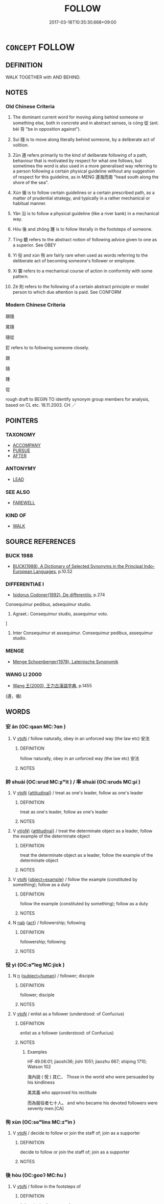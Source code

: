 # -*- mode: mandoku-tls-view -*-
#+TITLE: FOLLOW
#+DATE: 2017-03-18T10:35:30.668+09:00        
#+STARTUP: content
* =CONCEPT= FOLLOW
:PROPERTIES:
:CUSTOM_ID: uuid-c43f4c45-617b-4e09-8cb1-17917eb759fb
:SYNONYM+:  COME BEHIND
:SYNONYM+:  COME AFTER
:SYNONYM+:  GO BEHIND
:SYNONYM+:  GO AFTER
:SYNONYM+:  WALK BEHIND
:TR_ZH: 跟隨
:TR_OCH: 從／隨
:END:
** DEFINITION

WALK TOGETHER with AND BEHIND.

** NOTES

*** Old Chinese Criteria
1. The dominant current word for moving along behind someone or something else, both in concrete and in abstract senses, is cóng 從 (ant. bèi 背 "be in opposition against").

2. Suí 隨 is to move along literally behind someone, by a deliberate act of volition.

3. Zūn 遵 refers primarily to the kind of deliberate following of a path, behaviour that is motivated by respect for what one follows, but sometimes the word is also used in a more generalised way referring to a person following a certain physical guideline without any suggestion of respect for this guideline, as in MENG 遵海而南 "head south along the shore of the sea".

4. Xún 循 is to follow certain guidelines or a certain prescribed path, as a matter of prudential strategy, and typically in a rather mechanical or habitual manner.

5. Yǎn 沿 is to follow a physical guideline (like a river bank) in a mechanical way.

6. Hòu 後 and zhǒng 踵 is to follow literally in the footsteps of someone.

7. Tīng 聽 refers to the abstract notion of following advice given to one as a superior. See OBEY

8. Yì 役 and xùn 徇 are fairly rare when used as words referring to the deliberate act of becoming someone's follower or employee.

9. Xí 襲 refers to a mechanical course of action in conformity with some pattern.

10. Zé 則 refers to the following of a certain abstract principle or model person to which due attention is paid. See CONFORM

*** Modern Chinese Criteria
跟隨

尾隨

隨從

釘 refers to to following someone closely.

跟

隨

踵

從

rough draft to BEGIN TO identify synonym group members for analysis, based on CL etc. 18.11.2003. CH ／

** POINTERS
*** TAXONOMY
 - [[tls:concept:ACCOMPANY][ACCOMPANY]]
 - [[tls:concept:PURSUE][PURSUE]]
 - [[tls:concept:AFTER][AFTER]]

*** ANTONYMY
 - [[tls:concept:LEAD][LEAD]]

*** SEE ALSO
 - [[tls:concept:FAREWELL][FAREWELL]]

*** KIND OF
 - [[tls:concept:WALK][WALK]]

** SOURCE REFERENCES
*** BUCK 1988
 - [[cite:BUCK-1988][BUCK(1988), A Dictionary of Selected Synonyms in the Principal Indo-European Languages]], p.10.52

*** DIFFERENTIAE I
 - [[cite:DIFFERENTIAE-I][Isidorus Codoner(1992), De differentiis]], p.274


Consequimur pedibus, adsequimur studio.

103. Agraet.: Consequimur studio, assequimur voto.

]

103. Inter Consequimur et assequimur. Consequimur pedibus, assequimur studio.

*** MENGE
 - [[cite:MENGE][Menge Schoenberger(1978), Lateinische Synonymik]]
*** WANG LI 2000
 - [[cite:WANG-LI-2000][Wang 王(2000), 王力古漢語字典]], p.1455
 (遵，循)
** WORDS
   :PROPERTIES:
   :VISIBILITY: children
   :END:
*** 安 ān (OC:qaan MC:ʔɑn )
:PROPERTIES:
:CUSTOM_ID: uuid-bb056399-d46e-47d9-ba2c-ca8e416793e5
:Char+: 安(40,3/6) 
:GY_IDS+: uuid-f8753075-adb6-43d4-bf48-caa024c8d9c4
:PY+: ān     
:OC+: qaan     
:MC+: ʔɑn     
:END: 
**** V [[tls:syn-func::#uuid-fbfb2371-2537-4a99-a876-41b15ec2463c][vtoN]] / follow naturally, obey in an unforced way (the law etc) 安法
:PROPERTIES:
:CUSTOM_ID: uuid-75e47b0c-bd08-4fbe-a1c1-983913717c06
:END:
****** DEFINITION

follow naturally, obey in an unforced way (the law etc) 安法

****** NOTES

*** 帥 shuài (OC:srud MC:ʂʷit ) / 率 shuài (OC:sruds MC:ʂi )
:PROPERTIES:
:CUSTOM_ID: uuid-c8a6321d-a2cc-4732-be38-97fa840f514e
:Char+: 帥(50,6/9) 
:Char+: 率(95,6/11) 
:GY_IDS+: uuid-84ca9a9b-3ef8-469a-acff-d46cb50e55db
:PY+: shuài     
:OC+: srud     
:MC+: ʂʷit     
:GY_IDS+: uuid-60477200-67bf-4095-9600-7589ab25dfe9
:PY+: shuài     
:OC+: sruds     
:MC+: ʂi     
:END: 
**** V [[tls:syn-func::#uuid-fbfb2371-2537-4a99-a876-41b15ec2463c][vtoN]] {[[tls:sem-feat::#uuid-9f39c671-0a8c-4564-b0ad-af7185eed7aa][attitudinal]]} / treat as one's leader, follow as one's leader
:PROPERTIES:
:CUSTOM_ID: uuid-993bf2c1-d78a-46d5-b1fa-149014ceeb4a
:WARRING-STATES-CURRENCY: 3
:END:
****** DEFINITION

treat as one's leader, follow as one's leader

****** NOTES

**** V [[tls:syn-func::#uuid-e64a7a95-b54b-4c94-9d6d-f55dbf079701][vt(oN)]] {[[tls:sem-feat::#uuid-9f39c671-0a8c-4564-b0ad-af7185eed7aa][attitudinal]]} / treat the determinate object as a leader, follow the example of the determinate object
:PROPERTIES:
:CUSTOM_ID: uuid-539e95e8-e1e9-43bf-ac51-bfc39d86e0e9
:WARRING-STATES-CURRENCY: 3
:END:
****** DEFINITION

treat the determinate object as a leader, follow the example of the determinate object

****** NOTES

**** V [[tls:syn-func::#uuid-fbfb2371-2537-4a99-a876-41b15ec2463c][vtoN]] {[[tls:sem-feat::#uuid-3881e7c4-739d-4b57-9516-473ac0c2259c][object=example]]} / follow the example (constituted by something); follow as a duty
:PROPERTIES:
:CUSTOM_ID: uuid-e5e4ad3f-552f-4f21-b826-c2e453087b8e
:END:
****** DEFINITION

follow the example (constituted by something); follow as a duty

****** NOTES

**** N [[tls:syn-func::#uuid-76be1df4-3d73-4e5f-bbc2-729542645bc8][nab]] {[[tls:sem-feat::#uuid-f55cff2f-f0e3-4f08-a89c-5d08fcf3fe89][act]]} / followership; following
:PROPERTIES:
:CUSTOM_ID: uuid-0f4cb064-2139-478b-93be-889520daf4c0
:END:
****** DEFINITION

followership; following

****** NOTES

*** 役 yì (OC:ɢʷleɡ MC:jiɛk )
:PROPERTIES:
:CUSTOM_ID: uuid-26a83082-509d-4bdd-aaeb-f619754a3c9d
:Char+: 役(60,4/7) 
:GY_IDS+: uuid-c00f951b-5853-42a9-b7af-26f97f261b37
:PY+: yì     
:OC+: ɢʷleɡ     
:MC+: jiɛk     
:END: 
**** N [[tls:syn-func::#uuid-8717712d-14a4-4ae2-be7a-6e18e61d929b][n]] {[[tls:sem-feat::#uuid-9d6c54c1-760c-4bdc-9f1d-7c15193a50c8][subject=human]]} / follower; disciple
:PROPERTIES:
:CUSTOM_ID: uuid-925f8781-5b84-430b-a9f8-bb966335fd9c
:END:
****** DEFINITION

follower; disciple

****** NOTES

**** V [[tls:syn-func::#uuid-fbfb2371-2537-4a99-a876-41b15ec2463c][vtoN]] / enlist as a follower (understood: of Confucius)
:PROPERTIES:
:CUSTOM_ID: uuid-4f0249e4-5b54-4ddd-abcc-52fc35b59e05
:WARRING-STATES-CURRENCY: 2
:END:
****** DEFINITION

enlist as a follower (understood: of Confucius)

****** NOTES

******* Examples
HF 49.06:01; jiaoshi36; jishi 1051; jiaozhu 667; shiping 1710; Watson 102

 海內說 ( 悅 ) 其仁、 Those in the world who were persuaded by his kindliness 

 美其義 who approved his rectitude

 而為服役者七十人。 and who became his devoted followers were seventy men.[CA]

*** 徇 xùn (OC:sɢʷlins MC:zʷin )
:PROPERTIES:
:CUSTOM_ID: uuid-435ced8a-75d8-4f62-9cde-8de8648d66eb
:Char+: 徇(60,6/9) 
:GY_IDS+: uuid-5321ae1a-4933-4ad2-ac45-635b5e968df7
:PY+: xùn     
:OC+: sɢʷlins     
:MC+: zʷin     
:END: 
**** V [[tls:syn-func::#uuid-fbfb2371-2537-4a99-a876-41b15ec2463c][vtoN]] / decide to follow or join the staff of; join as a supporter
:PROPERTIES:
:CUSTOM_ID: uuid-f627659f-629a-4f34-9ad0-1b5c0a70d372
:WARRING-STATES-CURRENCY: 3
:END:
****** DEFINITION

decide to follow or join the staff of; join as a supporter

****** NOTES

*** 後 hòu (OC:ɡooʔ MC:ɦu )
:PROPERTIES:
:CUSTOM_ID: uuid-f7b87919-1b0d-4c79-b2fc-845d91558310
:Char+: 後(60,6/9) 
:GY_IDS+: uuid-79ba8c80-7f2a-411d-9323-2249801433ea
:PY+: hòu     
:OC+: ɡooʔ     
:MC+: ɦu     
:END: 
**** V [[tls:syn-func::#uuid-fbfb2371-2537-4a99-a876-41b15ec2463c][vtoN]] / follow in the footsteps of
:PROPERTIES:
:CUSTOM_ID: uuid-3247100a-06d7-4e5b-9e37-7b7de6597d7a
:WARRING-STATES-CURRENCY: 4
:END:
****** DEFINITION

follow in the footsteps of

****** NOTES

******* Examples
HSWZ 1.6; tr. Hightower 1951, p. 16f

 君子有辯善之度， The superior man has the capacity of universal( 遍 ) aptitude.

 以治氣養性， If he uses it to regulate breathing and nourish his vitality,

 則身後彭祖。 his body will follow after P 惀 ng-tsu;[CA]

**** V [[tls:syn-func::#uuid-fbfb2371-2537-4a99-a876-41b15ec2463c][vtoN]] {[[tls:sem-feat::#uuid-fac754df-5669-4052-9dda-6244f229371f][causative]]} / cause to follow; cause to come last
:PROPERTIES:
:CUSTOM_ID: uuid-a30645cb-089b-4f82-936b-206a7a004114
:END:
****** DEFINITION

cause to follow; cause to come last

****** NOTES

*** 從 cóng (OC:dzoŋ MC:dzi̯oŋ )
:PROPERTIES:
:CUSTOM_ID: uuid-61b7bbbc-c6ce-47ee-b356-00e589cef8bb
:Char+: 從(60,8/11) 
:GY_IDS+: uuid-3f58b1f2-248d-4aa0-a6a4-2275fe23618b
:PY+: cóng     
:OC+: dzoŋ     
:MC+: dzi̯oŋ     
:END: 
**** V [[tls:syn-func::#uuid-13b2796a-1d8c-4ee2-88a1-0aaca4254b56][vt(oN.)adV]] / in pursuit of/following in the footsteps of the contextually determinate object N
:PROPERTIES:
:CUSTOM_ID: uuid-b92a44db-3e14-4378-a6c9-dfb3a6f63e7f
:END:
****** DEFINITION

in pursuit of/following in the footsteps of the contextually determinate object N

****** NOTES

**** V [[tls:syn-func::#uuid-13b2796a-1d8c-4ee2-88a1-0aaca4254b56][vt(oN.)adV]] {[[tls:sem-feat::#uuid-281b399c-2db6-465b-9f6e-32b55fe53ebd][om]]} / following a contextually determinate person along
:PROPERTIES:
:CUSTOM_ID: uuid-9324db17-7f41-49c4-beea-f4c570843053
:END:
****** DEFINITION

following a contextually determinate person along

****** NOTES

**** V [[tls:syn-func::#uuid-e64a7a95-b54b-4c94-9d6d-f55dbf079701][vt(oN)]] / follow along with a contextually determinate person
:PROPERTIES:
:CUSTOM_ID: uuid-831afc1b-e9d6-4e63-9e20-695054f03915
:END:
****** DEFINITION

follow along with a contextually determinate person

****** NOTES

**** V [[tls:syn-func::#uuid-9e8c327b-579d-4514-8c83-481fa450974a][vtoN.adV]] / following; moving along with; as a follower of
:PROPERTIES:
:CUSTOM_ID: uuid-3d233d30-346d-4bf8-b2ad-1245b71ffe2b
:WARRING-STATES-CURRENCY: 3
:END:
****** DEFINITION

following; moving along with; as a follower of

****** NOTES

**** V [[tls:syn-func::#uuid-fbfb2371-2537-4a99-a876-41b15ec2463c][vtoN]] / literally: follow after, go along with, come along
:PROPERTIES:
:CUSTOM_ID: uuid-981851dd-2683-4ac0-98b3-195fe3e7d7a5
:WARRING-STATES-CURRENCY: 5
:END:
****** DEFINITION

literally: follow after, go along with, come along

****** NOTES

**** V [[tls:syn-func::#uuid-fbfb2371-2537-4a99-a876-41b15ec2463c][vtoN]] {[[tls:sem-feat::#uuid-fac754df-5669-4052-9dda-6244f229371f][causative]]} / cause to become a follower, invite to become a follower
:PROPERTIES:
:CUSTOM_ID: uuid-458793b2-0f28-49f6-81de-5e8a02157b1c
:WARRING-STATES-CURRENCY: 3
:END:
****** DEFINITION

cause to become a follower, invite to become a follower

****** NOTES

******* Nuance
Takes persons or groups of persons as objects. See ACT IN ACCORDANCE WITH

******* Examples
HF 34.26.46: invite to become a follower (of a king, as a minister);

**** V [[tls:syn-func::#uuid-fbfb2371-2537-4a99-a876-41b15ec2463c][vtoN]] {[[tls:sem-feat::#uuid-516a7b20-3abd-49d2-a05c-65dace0c5337][continuative]]} / accompany as a follower
:PROPERTIES:
:CUSTOM_ID: uuid-e73f0a77-5d8e-4ef5-bd56-3d8f2947c256
:WARRING-STATES-CURRENCY: 3
:END:
****** DEFINITION

accompany as a follower

****** NOTES

**** V [[tls:syn-func::#uuid-fbfb2371-2537-4a99-a876-41b15ec2463c][vtoN]] {[[tls:sem-feat::#uuid-2e48851c-928e-40f0-ae0d-2bf3eafeaa17][figurative]]} / become a follower of; be a follower of; become a disciple of;  follow and obey (a person) as a foll...
:PROPERTIES:
:CUSTOM_ID: uuid-c60e5191-6c50-4dd8-92de-b7f4d8caebc3
:WARRING-STATES-CURRENCY: 5
:END:
****** DEFINITION

become a follower of; be a follower of; become a disciple of;  follow and obey (a person) as a follower

****** NOTES

******* Nuance
Takes persons or groups of persons as objects.

See ACT IN ACCORDANCE WITH

******* Examples
SHI 300: decide to become a follower, join the party of; LY 3.24 從者 followers

LY 18.06:03; tr. CH

 且而與其從辟人之士也， Moreoever, you, instead of becoming a follower of this gentleman who avoids other people,

 豈若從辟世之士哉？」 why don't you follow someone who avoids the world as a whole?"[CA]

**** V [[tls:syn-func::#uuid-fbfb2371-2537-4a99-a876-41b15ec2463c][vtoN]] {[[tls:sem-feat::#uuid-988c2bcf-3cdd-4b9e-b8a4-615fe3f7f81e][passive]]} / be followed (as a deliberate act)
:PROPERTIES:
:CUSTOM_ID: uuid-f112f039-fe00-490b-a276-bd060748da73
:WARRING-STATES-CURRENCY: 4
:END:
****** DEFINITION

be followed (as a deliberate act)

****** NOTES

**** V [[tls:syn-func::#uuid-561c8f42-aba9-426f-8172-1a261f73b453][vttoN1.+N2{PLACE}]] / follow N1 until the place N2
:PROPERTIES:
:CUSTOM_ID: uuid-491e7300-72e9-4b2f-8157-55def073b0f3
:END:
****** DEFINITION

follow N1 until the place N2

****** NOTES

**** V [[tls:syn-func::#uuid-366376c2-3074-4851-9eca-afee54eb69e2][vt+prep+N.adV]] / following, in conjunction with and under the leadership of
:PROPERTIES:
:CUSTOM_ID: uuid-1ae567c8-c60d-4fff-9d61-21238fe047db
:END:
****** DEFINITION

following, in conjunction with and under the leadership of

****** NOTES

**** V [[tls:syn-func::#uuid-739c24ae-d585-4fff-9ac2-2547b1050f16][vt+prep+N]] {[[tls:sem-feat::#uuid-2e48851c-928e-40f0-ae0d-2bf3eafeaa17][figurative]]} / follow and support N
:PROPERTIES:
:CUSTOM_ID: uuid-c196d4c9-541b-431f-b3ec-1011900b0d3b
:END:
****** DEFINITION

follow and support N

****** NOTES

**** V [[tls:syn-func::#uuid-fbfb2371-2537-4a99-a876-41b15ec2463c][vtoN]] {[[tls:sem-feat::#uuid-b8276c57-c108-44c8-8c01-ad92679a9163][imperative]]} / follow N!
:PROPERTIES:
:CUSTOM_ID: uuid-0641b1be-e375-4078-9557-bfa055f64402
:END:
****** DEFINITION

follow N!

****** NOTES

*** 循 xún (OC:sɢlun MC:zʷin )
:PROPERTIES:
:CUSTOM_ID: uuid-519d42ac-7238-4729-b58d-d4398f3bfbe1
:Char+: 循(60,9/12) 
:GY_IDS+: uuid-e0617279-60d3-49ed-a066-26075a43b4ce
:PY+: xún     
:OC+: sɢlun     
:MC+: zʷin     
:END: 
**** V [[tls:syn-func::#uuid-fbfb2371-2537-4a99-a876-41b15ec2463c][vtoN]] {[[tls:sem-feat::#uuid-2e48851c-928e-40f0-ae0d-2bf3eafeaa17][figurative]]} / follow the same course of action as
:PROPERTIES:
:CUSTOM_ID: uuid-fbedfdc1-4145-4c80-a38c-7c89146f04eb
:END:
****** DEFINITION

follow the same course of action as

****** NOTES

******* Examples
HF 10.06:09; jiaoshi 665; jishi 177; jiaozhu 87; shiping 383

 其治晉陽， and in his government of Ji4nya2ng

 而尹鐸循之， Yi3nduo2 followed Do3ng E$yu2's principles.[CA]

**** V [[tls:syn-func::#uuid-fbfb2371-2537-4a99-a876-41b15ec2463c][vtoN]] / follow the course of (a shore, a river etc)
:PROPERTIES:
:CUSTOM_ID: uuid-e64f30b1-34fb-4f49-9e88-8c21f469ad4d
:END:
****** DEFINITION

follow the course of (a shore, a river etc)

****** NOTES

*** 沿 yán (OC:lon MC:jiɛn )
:PROPERTIES:
:CUSTOM_ID: uuid-791316ac-4811-4064-af0b-68eaf58a902f
:Char+: 沿(85,5/8) 
:GY_IDS+: uuid-83544c9f-1dc7-4681-8c72-e414d61c3107
:PY+: yán     
:OC+: lon     
:MC+: jiɛn     
:END: 
**** V [[tls:syn-func::#uuid-739c24ae-d585-4fff-9ac2-2547b1050f16][vt+prep+N]] / follow; go along
:PROPERTIES:
:CUSTOM_ID: uuid-315f8946-8df9-4d09-980e-1aa1c7eb07c0
:END:
****** DEFINITION

follow; go along

****** NOTES

******* Examples
SHU 0036

 沿于江海， He went along the Jia1ng and the sea

 達于淮泗 and reached the Hua2i and the Si.4[CA]

**** V [[tls:syn-func::#uuid-fbfb2371-2537-4a99-a876-41b15ec2463c][vtoN]] / follow, go along (a river bank, or some line in the territory)
:PROPERTIES:
:CUSTOM_ID: uuid-6ca0bcf6-00bb-49fc-a912-cd3de3528bed
:WARRING-STATES-CURRENCY: 3
:END:
****** DEFINITION

follow, go along (a river bank, or some line in the territory)

****** NOTES

******* Nuance
This is limited to physical features as objects

******* Examples
Zhao zhuan 13.02 上 ATSON � 

 王沿夏， King Ling followed the course of the Hsia,

 將欲入鄢。 intending to enter the city of Yen.

GY 19.06.02/604#2 率師沿海泝淮以絕吳路

**** V [[tls:syn-func::#uuid-fbfb2371-2537-4a99-a876-41b15ec2463c][vtoN]] {[[tls:sem-feat::#uuid-2e48851c-928e-40f0-ae0d-2bf3eafeaa17][figurative]]} / follow; adopt; follow the example of
:PROPERTIES:
:CUSTOM_ID: uuid-7e1998ea-d0a5-4c32-bba8-3e483fadfa31
:END:
****** DEFINITION

follow; adopt; follow the example of

****** NOTES

*** 濫 làn (OC:ɡ-raams MC:lɑm )
:PROPERTIES:
:CUSTOM_ID: uuid-52eee6d2-85de-41a8-9a48-14ca468536ab
:Char+: 濫(85,14/17) 
:GY_IDS+: uuid-4c8677bc-ddb0-4eb0-8e3d-96d9a0d2e458
:PY+: làn     
:OC+: ɡ-raams     
:MC+: lɑm     
:END: 
**** V [[tls:syn-func::#uuid-fbfb2371-2537-4a99-a876-41b15ec2463c][vtoN]] / follow blindly, seek blindly?? ???
:PROPERTIES:
:CUSTOM_ID: uuid-c3cf98b9-7fce-474f-90b9-1a4d288691bc
:WARRING-STATES-CURRENCY: 1
:END:
****** DEFINITION

follow blindly, seek blindly?? ???

****** NOTES

*** 率 shuài (OC:sruds MC:ʂi )
:PROPERTIES:
:CUSTOM_ID: uuid-d77c7231-f7ca-4116-b98c-7daac0fca78a
:Char+: 率(95,6/11) 
:GY_IDS+: uuid-60477200-67bf-4095-9600-7589ab25dfe9
:PY+: shuài     
:OC+: sruds     
:MC+: ʂi     
:END: 
**** V [[tls:syn-func::#uuid-9e8c327b-579d-4514-8c83-481fa450974a][vtoN.adV]] / following; along
:PROPERTIES:
:CUSTOM_ID: uuid-da72e2bb-62fc-48d3-8cfd-a160d8e5a2e9
:END:
****** DEFINITION

following; along

****** NOTES

*** 聽 tīng (OC:theeŋ MC:theŋ )
:PROPERTIES:
:CUSTOM_ID: uuid-05ee4f30-8131-41ad-965a-b966e3dca6b7
:Char+: 聽(128,16/22) 
:GY_IDS+: uuid-09c04962-078d-47a0-b24e-33d4565e5c40
:PY+: tīng     
:OC+: theeŋ     
:MC+: theŋ     
:END: 
**** N [[tls:syn-func::#uuid-76be1df4-3d73-4e5f-bbc2-729542645bc8][nab]] {[[tls:sem-feat::#uuid-f55cff2f-f0e3-4f08-a89c-5d08fcf3fe89][act]]} / the practice of following advice;  the listening to advice
:PROPERTIES:
:CUSTOM_ID: uuid-149d88e8-203e-40e5-b327-092c246c43b0
:WARRING-STATES-CURRENCY: 3
:END:
****** DEFINITION

the practice of following advice;  the listening to advice

****** NOTES

******* Nuance
This following is typically by a person in superior position, as opposed to cóng 從 which has no such restriction.

See, however, the separate entry under OBEY, which I take to be a related by separate meaning.

******* Examples
HF 13.3.3: (lack) the ability to follow advice

**** V [[tls:syn-func::#uuid-e64a7a95-b54b-4c94-9d6d-f55dbf079701][vt(oN)]] / obey commands or follow demands from a contextually determinate person
:PROPERTIES:
:CUSTOM_ID: uuid-64f274f4-8e7b-4c11-ab59-7575414f6c9f
:WARRING-STATES-CURRENCY: 2
:END:
****** DEFINITION

obey commands or follow demands from a contextually determinate person

****** NOTES

******* Nuance
This following is typically by a person in superior position, as opposed to cóng 從 which has no such restriction.

See, however, the separate entry under OBEY, which I take to be a related by separate meaning.

**** V [[tls:syn-func::#uuid-739c24ae-d585-4fff-9ac2-2547b1050f16][vt+prep+N]] / follow the advice of
:PROPERTIES:
:CUSTOM_ID: uuid-14045f52-b820-4c1d-860c-fb337d305e09
:END:
****** DEFINITION

follow the advice of

****** NOTES

**** V [[tls:syn-func::#uuid-fbfb2371-2537-4a99-a876-41b15ec2463c][vtoN]] / follow someone's advice
:PROPERTIES:
:CUSTOM_ID: uuid-8859e0e5-925e-4624-996f-bd8f35e0e676
:END:
****** DEFINITION

follow someone's advice

****** NOTES

**** V [[tls:syn-func::#uuid-fbfb2371-2537-4a99-a876-41b15ec2463c][vtoN]] {[[tls:sem-feat::#uuid-fac754df-5669-4052-9dda-6244f229371f][causative]]} / to cause a determinate person to follow (something N)
:PROPERTIES:
:CUSTOM_ID: uuid-d249b305-43ad-47fa-9983-cc77dbd5274b
:END:
****** DEFINITION

to cause a determinate person to follow (something N)

****** NOTES

**** V [[tls:syn-func::#uuid-fbfb2371-2537-4a99-a876-41b15ec2463c][vtoN]] {[[tls:sem-feat::#uuid-27c25f52-900b-48a9-8ca9-715cb9000e48][N=nonhu]]} / do as one is bidden by; follow (advice)
:PROPERTIES:
:CUSTOM_ID: uuid-303795d0-7808-4c94-852b-17aa7b8e162c
:WARRING-STATES-CURRENCY: 4
:END:
****** DEFINITION

do as one is bidden by; follow (advice)

****** NOTES

******* Examples
ZUO: 聽輿人之謀，

**** V [[tls:syn-func::#uuid-fbfb2371-2537-4a99-a876-41b15ec2463c][vtoN]] {[[tls:sem-feat::#uuid-988c2bcf-3cdd-4b9e-b8a4-615fe3f7f81e][passive]]} / be listened to, be followed (as advice)
:PROPERTIES:
:CUSTOM_ID: uuid-d15b7a5f-e7bb-41ba-80c5-e316dc234293
:WARRING-STATES-CURRENCY: 4
:END:
****** DEFINITION

be listened to, be followed (as advice)

****** NOTES

******* Examples
HF 03.02:01; jiaoshi 302; jishi 49; jiaozhu 25; shiping 241

 故度量雖正， Thus even if one's assessments should be correct

 未必聽也； they are not necessarily listened to;[CA]

*** 胤 yìn (OC:lins MC:jin )
:PROPERTIES:
:CUSTOM_ID: uuid-10d602cc-af26-4567-9aaf-cb967dc2de3a
:Char+: 胤(130,5/9) 
:GY_IDS+: uuid-8b9a3bc7-5b39-437a-90e3-73dc101edd61
:PY+: yìn     
:OC+: lins     
:MC+: jin     
:END: 
**** V [[tls:syn-func::#uuid-fbfb2371-2537-4a99-a876-41b15ec2463c][vtoN]] / follow (SHU)  ????
:PROPERTIES:
:CUSTOM_ID: uuid-4a386aa4-8b1a-41bb-94e9-ab65f51d3a71
:WARRING-STATES-CURRENCY: 2
:END:
****** DEFINITION

follow (SHU)  ????

****** NOTES

******* Examples
SHU 0123 予乃胤保 I have followed the Guardian (i.e. Shao Gong) [CA]

*** 襲 xí (OC:zɯb MC:zip )
:PROPERTIES:
:CUSTOM_ID: uuid-5d90cb8c-4ebb-4f07-90e8-9e5a47a5941c
:Char+: 襲(145,16/22) 
:GY_IDS+: uuid-93ca51eb-1124-49c5-beff-194198c51f80
:PY+: xí     
:OC+: zɯb     
:MC+: zip     
:END: 
**** V [[tls:syn-func::#uuid-fbfb2371-2537-4a99-a876-41b15ec2463c][vtoN]] / follow in the footsteps of; follow step by step; be in alliance with;  also: go through (the lower ...
:PROPERTIES:
:CUSTOM_ID: uuid-37bc72fe-895e-437b-94f8-fd81214dd33d
:WARRING-STATES-CURRENCY: 3
:END:
****** DEFINITION

follow in the footsteps of; follow step by step; be in alliance with;  also: go through (the lower ranks) (where does this meaning go?)

****** NOTES

******* Examples
HF 11.04:06; jiaoshi 286; jishi 207; jiaozhu 107; shiping 425

25 今襲跡於齊、晉， Now to continue in the footsteps of Qi2 and Ji4n

 欲國安存， and to want the state to continue to exist peacefully,

 不可得也。 that is impossible to achieve.[CA]

*** 訓 xùn (OC:qhuns MC:hi̯un )
:PROPERTIES:
:CUSTOM_ID: uuid-e3d01fbd-0b25-4f30-b6a4-446be2635a43
:Char+: 訓(149,3/10) 
:GY_IDS+: uuid-362363e8-c150-4437-856a-35163f878f78
:PY+: xùn     
:OC+: qhuns     
:MC+: hi̯un     
:END: 
**** V [[tls:syn-func::#uuid-fbfb2371-2537-4a99-a876-41b15ec2463c][vtoN]] / comply with; follow
:PROPERTIES:
:CUSTOM_ID: uuid-306a9f5a-2ca3-419a-b791-b3623b452ce2
:END:
****** DEFINITION

comply with; follow

****** NOTES

******* Examples
SHU 140

 此厥 ( 不聽 ) 不聖 * If you are not wise

 人乃訓之 the people will comply with you

SHI 269

 無競維人， 3. Is he not strong, 

 四方其訓之。 the (real) man!

 不顯維德， The (states of) the four quarters all obey him;

*** 踵 zhǒng (OC:tjoŋʔ MC:tɕi̯oŋ )
:PROPERTIES:
:CUSTOM_ID: uuid-ab5ba52f-9d85-4d9d-be69-5e43ec6f6f2a
:Char+: 踵(157,9/16) 
:GY_IDS+: uuid-17712688-853c-43a1-8cc6-3142b61dd375
:PY+: zhǒng     
:OC+: tjoŋʔ     
:MC+: tɕi̯oŋ     
:END: 
**** V [[tls:syn-func::#uuid-e64a7a95-b54b-4c94-9d6d-f55dbf079701][vt(oN)]] {[[tls:sem-feat::#uuid-2e48851c-928e-40f0-ae0d-2bf3eafeaa17][figurative]]} / follow, follow in the footsteps of, follow the traces of (a contextually determinate person)
:PROPERTIES:
:CUSTOM_ID: uuid-4627afec-eecd-4bc7-afa6-7919d540378b
:END:
****** DEFINITION

follow, follow in the footsteps of, follow the traces of (a contextually determinate person)

****** NOTES

**** V [[tls:syn-func::#uuid-fbfb2371-2537-4a99-a876-41b15ec2463c][vtoN]] / follow, pursue
:PROPERTIES:
:CUSTOM_ID: uuid-e2aa3f65-8059-45ec-9670-c03bbb32d3c9
:WARRING-STATES-CURRENCY: 2
:END:
****** DEFINITION

follow, pursue

****** NOTES

******* Examples
ZUO Zhao zhuan 24.09 

 吳不動而速之， While Woo is keeping quiet, we are stimulating it to move.

 吳踵楚， If Woo follow in our footsteps,

 而疆埸無備， as preparations have not been made on our borders,

 邑， is it possible we should not lose

 能無亡乎？」 (one or more) cities? � [CA]

*** 逐 zhú (OC:rlɯwɡ MC:ɖuk )
:PROPERTIES:
:CUSTOM_ID: uuid-5fa735c4-b906-4b80-a4b3-57f592d6bb82
:Char+: 逐(162,7/11) 
:GY_IDS+: uuid-95f6e435-08e9-4d16-bf81-f0e6af582d30
:PY+: zhú     
:OC+: rlɯwɡ     
:MC+: ɖuk     
:END: 
**** V [[tls:syn-func::#uuid-fbfb2371-2537-4a99-a876-41b15ec2463c][vtoN]] / follow
:PROPERTIES:
:CUSTOM_ID: uuid-b6ef4ecd-cc7e-46c5-916f-b3f69703c0fb
:END:
****** DEFINITION

follow

****** NOTES

*** 遵 zūn (OC:tsun MC:tsʷin )
:PROPERTIES:
:CUSTOM_ID: uuid-f8e0a747-6720-468b-9008-74134f21d10a
:Char+: 遵(162,12/16) 
:GY_IDS+: uuid-35d85fc4-9c2e-4ab7-9003-fd40a0f45c73
:PY+: zūn     
:OC+: tsun     
:MC+: tsʷin     
:END: 
**** V [[tls:syn-func::#uuid-e64a7a95-b54b-4c94-9d6d-f55dbf079701][vt(oN)]] / follow; walk along with a contextually determinate object
:PROPERTIES:
:CUSTOM_ID: uuid-e82f4511-b8b2-4118-9886-65d425bf9842
:END:
****** DEFINITION

follow; walk along with a contextually determinate object

****** NOTES

**** V [[tls:syn-func::#uuid-fbfb2371-2537-4a99-a876-41b15ec2463c][vtoN]] / follow (the bank of a river); follow along; follow the course of; pass through in following one's c...
:PROPERTIES:
:CUSTOM_ID: uuid-c6bc1843-3a6b-4c1a-b3d2-133d47c17792
:END:
****** DEFINITION

follow (the bank of a river); follow along; follow the course of; pass through in following one's course

****** NOTES

******* Examples
SHI 010.1 遵彼汝墳， 1. I go along that bank of the Ru3 (stream), [CA]

CC JIUZHANG 03:01; SBBY 215; Jin 487; Huang 91; Fu 102; tr. Hawkes 164;

 遵江、夏以流亡。 And following the waters of the Jia1ng and the Xia4, I travelled into exile.

**** V [[tls:syn-func::#uuid-fbfb2371-2537-4a99-a876-41b15ec2463c][vtoN]] {[[tls:sem-feat::#uuid-2e48851c-928e-40f0-ae0d-2bf3eafeaa17][figurative]]} / keep faithfully and earnestly to the path of
:PROPERTIES:
:CUSTOM_ID: uuid-75279dec-ed64-4ea2-881e-f4b6068ca562
:WARRING-STATES-CURRENCY: 4
:END:
****** DEFINITION

keep faithfully and earnestly to the path of

****** NOTES

******* Examples
SHI 010.1 遵彼汝墳， 1. I go along that bank of the Ru3 (stream), [CA]

SHU 0078

 無偏無陂 Have nothing one-sided, nothing oblique,

 遵王之義 and follow the king`s righteousness; [CA]

CC JIUZHANG 03:01; SBBY 215; Jin 487; Huang 91; Fu 102; tr. Hawkes 164;

 遵江、夏以流亡。 And following the waters of the Jia1ng and the Xia4, I travelled into exile.

SHIJI 6.48.1 268; Wang Liqi 135; Takigawa71; tr. Watson 1993, p65

 於是二世乃遵用趙高， The Second Emperor respected Zhao Gao and heeded his advice[CA]

*** 附 fù (OC:bos MC:bi̯o )
:PROPERTIES:
:CUSTOM_ID: uuid-3b4f489c-cb14-4022-8aca-26c458430a66
:Char+: 附(170,5/8) 
:GY_IDS+: uuid-141a7b40-d72f-40a4-8ec7-1b8d78c4c299
:PY+: fù     
:OC+: bos     
:MC+: bi̯o     
:END: 
**** V [[tls:syn-func::#uuid-fbfb2371-2537-4a99-a876-41b15ec2463c][vtoN]] / follow 附從
:PROPERTIES:
:CUSTOM_ID: uuid-08aa32ea-0f72-4875-b20c-234fad4756ce
:END:
****** DEFINITION

follow 附從

****** NOTES

*** 隨 
:PROPERTIES:
:CUSTOM_ID: uuid-e980266b-4c88-4642-a6fe-d17315f4246c
:Char+: 隨(170,13/16) 
:END: 
**** V [[tls:syn-func::#uuid-739c24ae-d585-4fff-9ac2-2547b1050f16][vt+prep+N]] / follow (to a place)
:PROPERTIES:
:CUSTOM_ID: uuid-313581b6-4c95-4fc0-ac88-8c6f285d1e17
:END:
****** DEFINITION

follow (to a place)

****** NOTES

**** V [[tls:syn-func::#uuid-9e8c327b-579d-4514-8c83-481fa450974a][vtoN.adV]] / following N (to V)
:PROPERTIES:
:CUSTOM_ID: uuid-d019be61-e85e-429f-b7e3-4c9cb2293a3e
:END:
****** DEFINITION

following N (to V)

****** NOTES

**** V [[tls:syn-func::#uuid-fbfb2371-2537-4a99-a876-41b15ec2463c][vtoN]] / ensue; follow behind (rather than go in front); trail behind and follow
:PROPERTIES:
:CUSTOM_ID: uuid-80e13b19-8395-477a-8367-a827fcafa4f6
:WARRING-STATES-CURRENCY: 4
:END:
****** DEFINITION

ensue; follow behind (rather than go in front); trail behind and follow

****** NOTES

******* Nuance
This is an objective act of following

******* Examples
HF 32.56.2: (a child) trails behind (her mother, crying); SHI 253 be obsequious; 

HF 34.15:03 [18]; jiaoshi 569; jishi 728; shiping 1262; jiaozhu 450 

 慎而行也， be careful about you demanour,

 人且隨女。 lest people follow you.[CA]

*** 從徒 cóngtú (OC:dzoŋ daa MC:dzi̯oŋ duo̝ )
:PROPERTIES:
:CUSTOM_ID: uuid-526e4732-0fa4-4c56-a5af-37ecf5b954b4
:Char+: 從(60,8/11) 徒(60,7/10) 
:GY_IDS+: uuid-3f58b1f2-248d-4aa0-a6a4-2275fe23618b uuid-722c8aca-9859-4f59-994f-de930870deb7
:PY+: cóng tú    
:OC+: dzoŋ daa    
:MC+: dzi̯oŋ duo̝    
:END: 
**** N [[tls:syn-func::#uuid-a8e89bab-49e1-4426-b230-0ec7887fd8b4][NP]] {[[tls:sem-feat::#uuid-9d6c54c1-760c-4bdc-9f1d-7c15193a50c8][subject=human]]} / followers, retainers
:PROPERTIES:
:CUSTOM_ID: uuid-fc8b6495-9ad7-4917-91b2-801f92175924
:WARRING-STATES-CURRENCY: 3
:END:
****** DEFINITION

followers, retainers

****** NOTES

*** 襲跡 xíjì, jī (OC:zɯb sklaɡ MC:zip tsiɛk )
:PROPERTIES:
:CUSTOM_ID: uuid-69312238-ddc2-4890-872f-c823374d26db
:Char+: 襲(145,16/22) 跡(157,6/13) 
:GY_IDS+: uuid-93ca51eb-1124-49c5-beff-194198c51f80 uuid-02e0cd50-5bb6-4d7a-a99a-ceceecace07c
:PY+: xí jì, jī    
:OC+: zɯb sklaɡ    
:MC+: zip tsiɛk    
:END: 
**** V [[tls:syn-func::#uuid-b0372307-1c92-4d55-a0a9-b175eef5e94c][VPt+prep+N]] {[[tls:sem-feat::#uuid-2e48851c-928e-40f0-ae0d-2bf3eafeaa17][figurative]]} / follow in the footsteps of
:PROPERTIES:
:CUSTOM_ID: uuid-12a6fd7e-277b-4df6-80a4-fa16952d36c4
:END:
****** DEFINITION

follow in the footsteps of

****** NOTES

*** 因 yīn (OC:qin MC:ʔin )
:PROPERTIES:
:CUSTOM_ID: uuid-5dcfdff3-519a-43d2-bada-10e12896792c
:Char+: 因(31,3/6) 
:GY_IDS+: uuid-fb148467-ef53-4489-8a08-074bfe0f9d69
:PY+: yīn     
:OC+: qin     
:MC+: ʔin     
:END: 
**** V [[tls:syn-func::#uuid-fbfb2371-2537-4a99-a876-41b15ec2463c][vtoN]] / take as one's guideline 因民之欲 "follow the desires of the people"
:PROPERTIES:
:CUSTOM_ID: uuid-461c428d-bc08-4789-aaa4-c815c83c4f31
:END:
****** DEFINITION

take as one's guideline 因民之欲 "follow the desires of the people"

****** NOTES

** BIBLIOGRAPHY
bibliography:../core/tlsbib.bib
